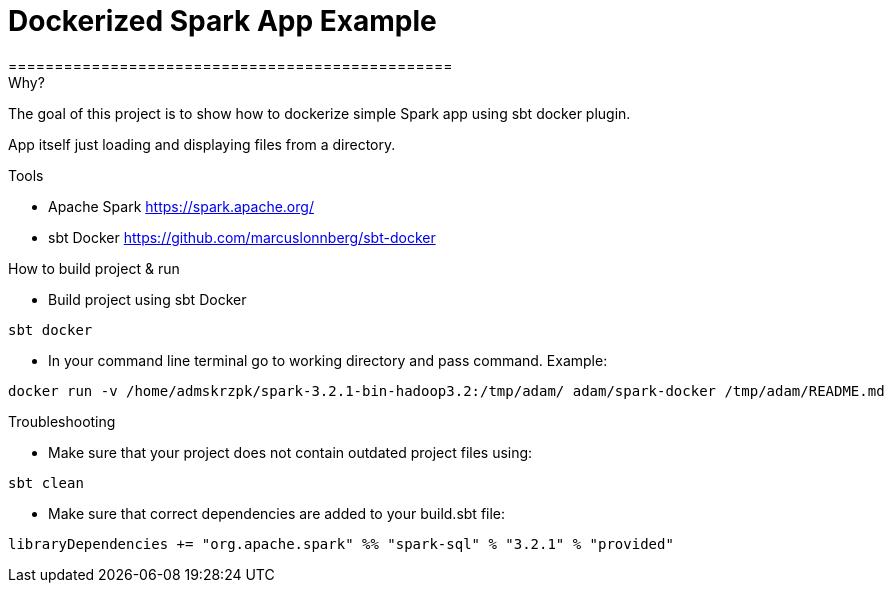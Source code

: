 = Dockerized Spark App Example
================================================


.Why?
****
The goal of this project is to show how to dockerize simple Spark app using sbt docker plugin. +

App itself just loading and displaying files from a directory.
****

.Tools

* Apache Spark https://spark.apache.org/
* sbt Docker https://github.com/marcuslonnberg/sbt-docker

.How to build project & run
* Build project using sbt Docker
[source,text]
----
sbt docker
----
* In your command line terminal go to working directory and pass command. Example:
[source,text]
----
docker run -v /home/admskrzpk/spark-3.2.1-bin-hadoop3.2:/tmp/adam/ adam/spark-docker /tmp/adam/README.md
----

.Troubleshooting
* Make sure that your project does not contain outdated project files using:
[source, text]
----
sbt clean
----

* Make sure that correct dependencies are added to your build.sbt file:

[source,scala]
----
libraryDependencies += "org.apache.spark" %% "spark-sql" % "3.2.1" % "provided"
----
